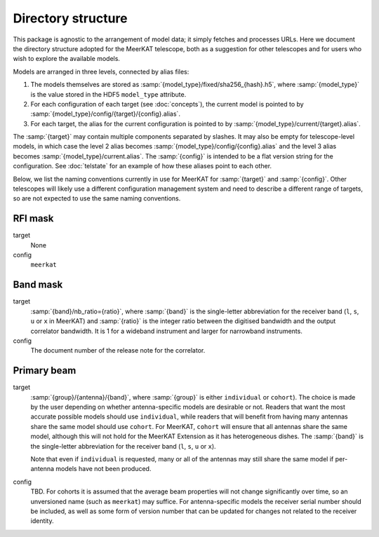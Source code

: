 Directory structure
===================
This package is agnostic to the arrangement of model data; it simply fetches
and processes URLs. Here we document the directory structure adopted for the
MeerKAT telescope, both as a suggestion for other telescopes and for users who
wish to explore the available models.

Models are arranged in three levels, connected by alias files:

1. The models themselves are stored as
   :samp:`{model_type}/fixed/sha256_{hash}.h5`, where :samp:`{model_type}` is
   the value stored in the HDF5 ``model_type`` attribute.

2. For each configuration of each target (see :doc:`concepts`), the current
   model is pointed to by :samp:`{model_type}/config/{target}/{config}.alias`.

3. For each target, the alias for the current configuration is pointed to by
   :samp:`{model_type}/current/{target}.alias`.

The :samp:`{target}` may contain multiple components separated by slashes. It
may also be empty for telescope-level models, in which case the level 2 alias
becomes :samp:`{model_type}/config/{config}.alias` and the level 3 alias
becomes :samp:`{model_type}/current.alias`. The :samp:`{config}` is intended
to be a flat version string for the configuration. See :doc:`telstate` for an
example of how these aliases point to each other.

Below, we list the naming conventions currently in use for MeerKAT for
:samp:`{target}` and :samp:`{config}`. Other telescopes will likely use
a different configuration management system and need to describe a different
range of targets, so are not expected to use the same naming conventions.

RFI mask
--------
target
    None

config
    ``meerkat``

Band mask
---------
target
    :samp:`{band}/nb_ratio={ratio}`, where :samp:`{band}` is the single-letter
    abbreviation for the receiver band (``l``, ``s``, ``u`` or ``x`` in
    MeerKAT) and :samp:`{ratio}` is the integer ratio between the digitised
    bandwidth and the output correlator bandwidth. It is 1 for a wideband
    instrument and larger for narrowband instruments.

config
    The document number of the release note for the correlator.

Primary beam
------------
target
    :samp:`{group}/{antenna}/{band}`, where :samp:`{group}` is either
    ``individual`` or ``cohort``). The choice is made by the user depending on
    whether antenna-specific models are desirable or not. Readers that want the
    most accurate possible models should use ``individual``, while readers that
    will benefit from having many antennas share the same model should use
    ``cohort``. For MeerKAT, ``cohort`` will ensure that all antennas share the
    same model, although this will not hold for the MeerKAT Extension as it has
    heterogeneous dishes. The :samp:`{band}` is the single-letter abbreviation
    for the receiver band (``l``, ``s``, ``u`` or ``x``).

    Note that even if ``individual`` is requested, many or all of the antennas
    may still share the same model if per-antenna models have not been
    produced.

config
    TBD. For cohorts it is assumed that the average beam properties will not
    change significantly over time, so an unversioned name (such as ``meerkat``)
    may suffice. For antenna-specific models the receiver serial number should
    be included, as well as some form of version number that can be updated for
    changes not related to the receiver identity.
